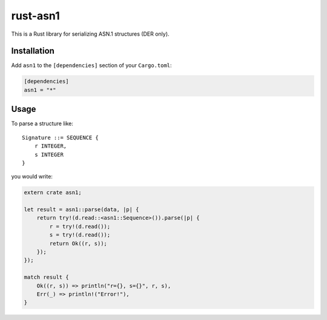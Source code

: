 rust-asn1
=========

.. image:: https://travis-ci.org/alex/rust-asn1.svg?branch=master
    :target: https://travis-ci.org/alex/rust-asn1

This is a Rust library for serializing ASN.1 structures (DER only).

Installation
------------

Add ``asn1`` to the ``[dependencies]`` section of your ``Cargo.toml``:

.. code-block:: toml

    [dependencies]
    asn1 = "*"


Usage
-----

To parse a structure like::

    Signature ::= SEQUENCE {
        r INTEGER,
        s INTEGER
    }

you would write:

.. code-block:: rust

    extern crate asn1;

    let result = asn1::parse(data, |p| {
        return try!(d.read::<asn1::Sequence>()).parse(|p| {
            r = try!(d.read());
            s = try!(d.read());
            return Ok((r, s));
        });
    });

    match result {
        Ok((r, s)) => println("r={}, s={}", r, s),
        Err(_) => println!("Error!"),
    }
